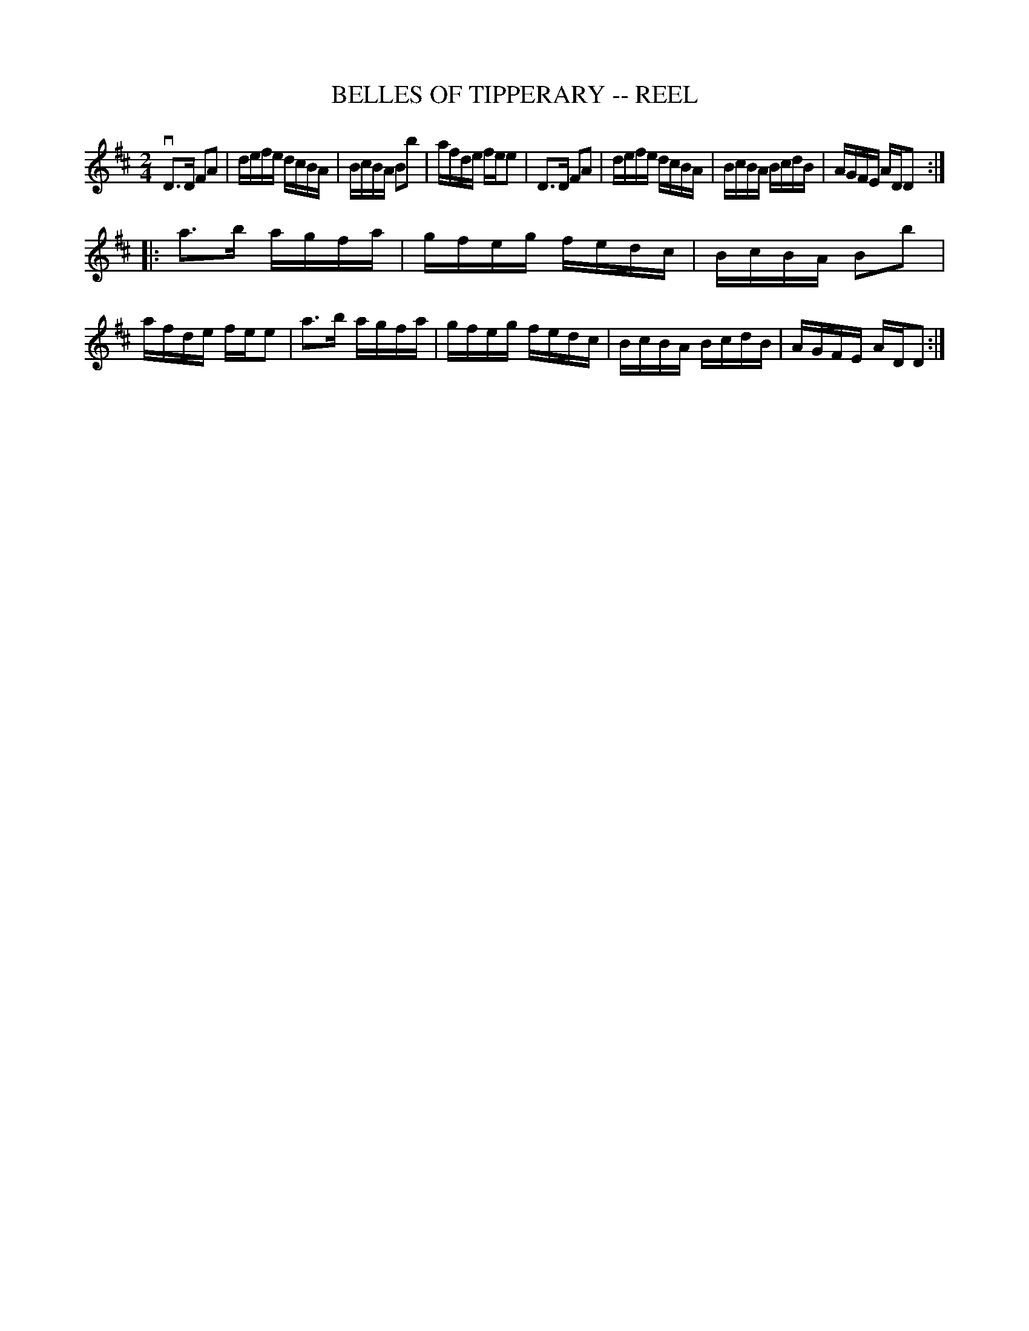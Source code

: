 X: 1
T: BELLES OF TIPPERARY -- REEL
B: Ryan's Mammoth Collection of Fiddle Tunes
R: reel
M: 2/4
L: 1/16
Z: Contributed 20010525022734 by John Chambers jc:trillian.mit.edu
K: D
  vD3D F2A2 | defe dcBA | BcBA B2b2 | afde fee2 \
|  D3D F2A2 | defe dcBA | BcBA BcdB | AGFE ADD2 :|
|: a3b agfa | gfeg fedc | BcBA B2b2 | afde fee2 \
|  a3b agfa | gfeg fedc | BcBA BcdB | AGFE ADD2 :|
